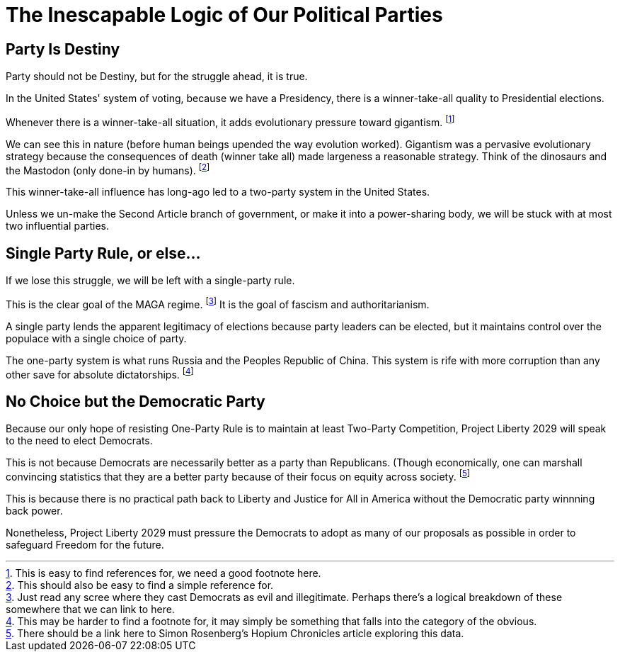 = The Inescapable Logic of Our Political Parties 
:doctype: book
:table-caption: Data Set
:imagesdir: /content/media/images/
:page-liquid:
:page-stage: 00
:page-draft_complete: 75%
:page-authors: Vector Hasting
:page-todos: Add footnotes.
:showtitle:

== Party Is Destiny

Party should not be Destiny, but for the struggle ahead, it is true. 

In the United States' system of voting, because we have a Presidency, there is a winner-take-all quality to Presidential elections. 

Whenever there is a winner-take-all situation, it adds evolutionary pressure toward gigantism. footnote:[This is easy to find references for, we need a good footnote here.]

We can see this in nature (before human beings upended the way evolution worked). 
Gigantism was a pervasive evolutionary strategy because the consequences of death (winner take all) made largeness a reasonable strategy. Think of the dinosaurs and the Mastodon (only done-in by humans). footnote:[This should also be easy to find a simple reference for.]

This winner-take-all influence has long-ago led to a two-party system in the United States. 

Unless we un-make the Second Article branch of government, or make it into a power-sharing body, we will be stuck with at most two influential parties. 

== Single Party Rule, or else...

If we lose this struggle, we will be left with a single-party rule. 

This is the clear goal of the MAGA regime. footnote:[Just read any scree where they cast Democrats as evil and illegitimate. Perhaps there's a logical breakdown of these somewhere that we can link to here.]
It is the goal of fascism and authoritarianism. 

A single party lends the apparent legitimacy of elections because party leaders can be elected, but it maintains control over the populace with a single choice of party. 

The one-party system is what runs Russia and the Peoples Republic of China. 
This system is rife with more corruption than any other save for absolute dictatorships. footnote:[This may be harder to find a footnote for, it may simply be something that falls into the category of the obvious.]

== No Choice but the Democratic Party

Because our only hope of resisting One-Party Rule is to maintain at least Two-Party Competition, Project Liberty 2029 will speak to the need to elect Democrats. 

This is not because Democrats are necessarily better as a party than Republicans. 
(Though economically, one can marshall convincing statistics that they are a better party because of their focus on equity across society. footnote:[There should be a link here to Simon Rosenberg's Hopium Chronicles article exploring this data.]

This is because there is no practical path back to Liberty and Justice for All in America without the Democratic party winnning back power. 

Nonetheless, Project Liberty 2029 must pressure the Democrats to adopt as many of our proposals as possible in order to safeguard Freedom for the future. 
